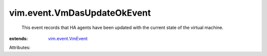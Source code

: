 .. _vim.event.VmEvent: ../../vim/event/VmEvent.rst


vim.event.VmDasUpdateOkEvent
============================
  This event records that HA agents have been updated with the current state of the virtual machine.
:extends: vim.event.VmEvent_

Attributes:
